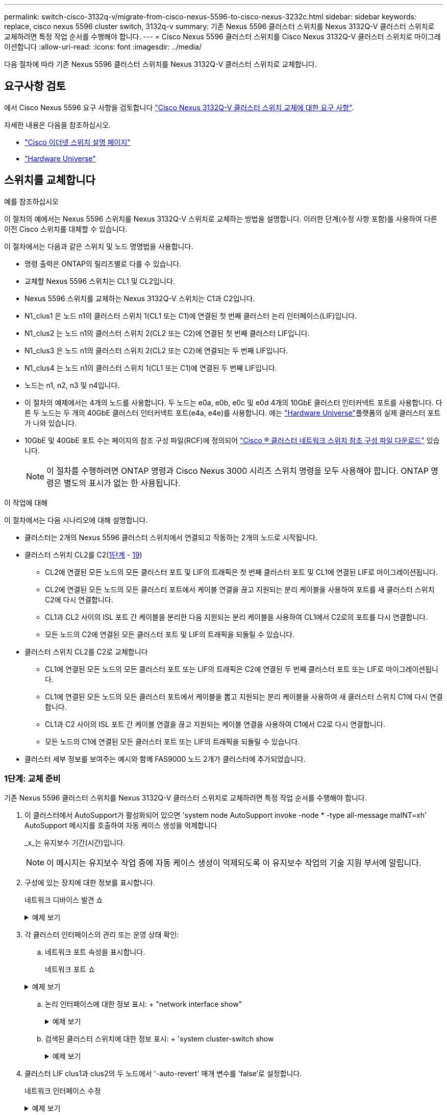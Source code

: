 ---
permalink: switch-cisco-3132q-v/migrate-from-cisco-nexus-5596-to-cisco-nexus-3232c.html 
sidebar: sidebar 
keywords: replace, cisco nexus 5596 cluster switch, 3132q-v 
summary: 기존 Nexus 5596 클러스터 스위치를 Nexus 3132Q-V 클러스터 스위치로 교체하려면 특정 작업 순서를 수행해야 합니다. 
---
= Cisco Nexus 5596 클러스터 스위치를 Cisco Nexus 3132Q-V 클러스터 스위치로 마이그레이션합니다
:allow-uri-read: 
:icons: font
:imagesdir: ../media/


[role="lead"]
다음 절차에 따라 기존 Nexus 5596 클러스터 스위치를 Nexus 3132Q-V 클러스터 스위치로 교체합니다.



== 요구사항 검토

에서 Cisco Nexus 5596 요구 사항을 검토합니다 link:switch-requirements.html["Cisco Nexus 3132Q-V 클러스터 스위치 교체에 대한 요구 사항"].

자세한 내용은 다음을 참조하십시오.

* http://support.netapp.com/NOW/download/software/cm_switches/["Cisco 이더넷 스위치 설명 페이지"^]
* http://hwu.netapp.com["Hardware Universe"^]




== 스위치를 교체합니다

.예를 참조하십시오
이 절차의 예에서는 Nexus 5596 스위치를 Nexus 3132Q-V 스위치로 교체하는 방법을 설명합니다. 이러한 단계(수정 사항 포함)를 사용하여 다른 이전 Cisco 스위치를 대체할 수 있습니다.

이 절차에서는 다음과 같은 스위치 및 노드 명명법을 사용합니다.

* 명령 출력은 ONTAP의 릴리즈별로 다를 수 있습니다.
* 교체할 Nexus 5596 스위치는 CL1 및 CL2입니다.
* Nexus 5596 스위치를 교체하는 Nexus 3132Q-V 스위치는 C1과 C2입니다.
* N1_clus1 은 노드 n1의 클러스터 스위치 1(CL1 또는 C1)에 연결된 첫 번째 클러스터 논리 인터페이스(LIF)입니다.
* N1_clus2 는 노드 n1의 클러스터 스위치 2(CL2 또는 C2)에 연결된 첫 번째 클러스터 LIF입니다.
* N1_clus3 은 노드 n1의 클러스터 스위치 2(CL2 또는 C2)에 연결되는 두 번째 LIF입니다.
* N1_clus4 는 노드 n1의 클러스터 스위치 1(CL1 또는 C1)에 연결된 두 번째 LIF입니다.
* 노드는 n1, n2, n3 및 n4입니다.
* 이 절차의 예제에서는 4개의 노드를 사용합니다. 두 노드는 e0a, e0b, e0c 및 e0d 4개의 10GbE 클러스터 인터커넥트 포트를 사용합니다. 다른 두 노드는 두 개의 40GbE 클러스터 인터커넥트 포트(e4a, e4e)를 사용합니다. 에는 link:https://hwu.netapp.com/["Hardware Universe"^]플랫폼의 실제 클러스터 포트가 나와 있습니다.
* 10GbE 및 40GbE 포트 수는 페이지의 참조 구성 파일(RCF)에 정의되어 https://mysupport.netapp.com/NOW/download/software/sanswitch/fcp/Cisco/netapp_cnmn/download.shtml["Cisco ® 클러스터 네트워크 스위치 참조 구성 파일 다운로드"^] 있습니다.
+

NOTE: 이 절차를 수행하려면 ONTAP 명령과 Cisco Nexus 3000 시리즈 스위치 명령을 모두 사용해야 합니다. ONTAP 명령은 별도의 표시가 없는 한 사용됩니다.



.이 작업에 대해
이 절차에서는 다음 시나리오에 대해 설명합니다.

* 클러스터는 2개의 Nexus 5596 클러스터 스위치에서 연결되고 작동하는 2개의 노드로 시작됩니다.
* 클러스터 스위치 CL2를 C2(<<step1_replace5596_3232q,1단계>> - <<step19_replace5596_3232q,19>>)
+
** CL2에 연결된 모든 노드의 모든 클러스터 포트 및 LIF의 트래픽은 첫 번째 클러스터 포트 및 CL1에 연결된 LIF로 마이그레이션됩니다.
** CL2에 연결된 모든 노드의 모든 클러스터 포트에서 케이블 연결을 끊고 지원되는 분리 케이블을 사용하여 포트를 새 클러스터 스위치 C2에 다시 연결합니다.
** CL1과 CL2 사이의 ISL 포트 간 케이블을 분리한 다음 지원되는 분리 케이블을 사용하여 CL1에서 C2로의 포트를 다시 연결합니다.
** 모든 노드의 C2에 연결된 모든 클러스터 포트 및 LIF의 트래픽을 되돌릴 수 있습니다.


* 클러스터 스위치 CL2를 C2로 교체합니다
+
** CL1에 연결된 모든 노드의 모든 클러스터 포트 또는 LIF의 트래픽은 C2에 연결된 두 번째 클러스터 포트 또는 LIF로 마이그레이션됩니다.
** CL1에 연결된 모든 노드의 모든 클러스터 포트에서 케이블을 뽑고 지원되는 분리 케이블을 사용하여 새 클러스터 스위치 C1에 다시 연결합니다.
** CL1과 C2 사이의 ISL 포트 간 케이블 연결을 끊고 지원되는 케이블 연결을 사용하여 C1에서 C2로 다시 연결합니다.
** 모든 노드의 C1에 연결된 모든 클러스터 포트 또는 LIF의 트래픽을 되돌릴 수 있습니다.


* 클러스터 세부 정보를 보여주는 예시와 함께 FAS9000 노드 2개가 클러스터에 추가되었습니다.




=== 1단계: 교체 준비

기존 Nexus 5596 클러스터 스위치를 Nexus 3132Q-V 클러스터 스위치로 교체하려면 특정 작업 순서를 수행해야 합니다.

. 이 클러스터에서 AutoSupport가 활성화되어 있으면 'system node AutoSupport invoke -node * -type all-message maINT=xh' AutoSupport 메시지를 호출하여 자동 케이스 생성을 억제합니다
+
_x_는 유지보수 기간(시간)입니다.

+

NOTE: 이 메시지는 유지보수 작업 중에 자동 케이스 생성이 억제되도록 이 유지보수 작업의 기술 지원 부서에 알립니다.

. 구성에 있는 장치에 대한 정보를 표시합니다.
+
네트워크 디바이스 발견 쇼

+
.예제 보기
[%collapsible]
====
다음 예는 각 클러스터 인터커넥트 스위치에 대해 각 노드에 구성된 클러스터 인터커넥트 인터페이스 수를 보여 줍니다.

[listing]
----
cluster::> network device-discovery show
            Local  Discovered
Node        Port   Device              Interface        Platform
----------- ------ ------------------- ---------------- ----------------
n1         /cdp
            e0a    CL1                 Ethernet1/1      N5K-C5596UP
            e0b    CL2                 Ethernet1/1      N5K-C5596UP
            e0c    CL2                 Ethernet1/2      N5K-C5596UP
            e0d    CL1                 Ethernet1/2      N5K-C5596UP
n2         /cdp
            e0a    CL1                 Ethernet1/3      N5K-C5596UP
            e0b    CL2                 Ethernet1/3      N5K-C5596UP
            e0c    CL2                 Ethernet1/4      N5K-C5596UP
            e0d    CL1                 Ethernet1/4      N5K-C5596UP
8 entries were displayed.
----
====
. 각 클러스터 인터페이스의 관리 또는 운영 상태 확인:
+
.. 네트워크 포트 속성을 표시합니다.
+
네트워크 포트 쇼

+
.예제 보기
[%collapsible]
====
다음 예는 시스템의 네트워크 포트 속성을 표시합니다.

[listing]
----
cluster::*> network port show –role cluster
  (network port show)
Node: n1
                                                                       Ignore
                                                  Speed(Mbps) Health   Health
Port      IPspace      Broadcast Domain Link MTU  Admin/Oper  Status   Status
--------- ------------ ---------------- ---- ---- ----------- -------- ------
e0a       Cluster      Cluster          up   9000 auto/10000  -        -
e0b       Cluster      Cluster          up   9000 auto/10000  -        -
e0c       Cluster      Cluster          up   9000 auto/10000  -        -
e0d       Cluster      Cluster          up   9000 auto/10000  -        -

Node: n2
                                                                       Ignore
                                                  Speed(Mbps) Health   Health
Port      IPspace      Broadcast Domain Link MTU  Admin/Oper  Status   Status
--------- ------------ ---------------- ---- ---- ----------- -------- ------
e0a       Cluster      Cluster          up   9000  auto/10000 -        -
e0b       Cluster      Cluster          up   9000  auto/10000 -        -
e0c       Cluster      Cluster          up   9000  auto/10000 -        -
e0d       Cluster      Cluster          up   9000  auto/10000 -        -
8 entries were displayed.
----
====
.. 논리 인터페이스에 대한 정보 표시: + "network interface show"
+
.예제 보기
[%collapsible]
====
다음 예에서는 시스템의 모든 LIF에 대한 일반 정보를 표시합니다.

[listing]
----
cluster::*> network interface show -role cluster
 (network interface show)
            Logical    Status     Network            Current       Current Is
Vserver     Interface  Admin/Oper Address/Mask       Node          Port    Home
----------- ---------- ---------- ------------------ ------------- ------- ----
Cluster
            n1_clus1   up/up      10.10.0.1/24       n1            e0a     true
            n1_clus2   up/up      10.10.0.2/24       n1            e0b     true
            n1_clus3   up/up      10.10.0.3/24       n1            e0c     true
            n1_clus4   up/up      10.10.0.4/24       n1            e0d     true
            n2_clus1   up/up      10.10.0.5/24       n2            e0a     true
            n2_clus2   up/up      10.10.0.6/24       n2            e0b     true
            n2_clus3   up/up      10.10.0.7/24       n2            e0c     true
            n2_clus4   up/up      10.10.0.8/24       n2            e0d     true
8 entries were displayed.
----
====
.. 검색된 클러스터 스위치에 대한 정보 표시: + 'system cluster-switch show
+
.예제 보기
[%collapsible]
====
다음 예는 클러스터에 알려진 클러스터 스위치와 해당 관리 IP 주소를 표시합니다.

[listing]
----
cluster::*> system cluster-switch show

Switch                        Type               Address         Model
----------------------------- ------------------ --------------- ---------------
CL1                           cluster-network    10.10.1.101     NX5596
     Serial Number: 01234567
      Is Monitored: true
            Reason:
  Software Version: Cisco Nexus Operating System (NX-OS) Software, Version
                    7.1(1)N1(1)
    Version Source: CDP
CL2                           cluster-network    10.10.1.102     NX5596
     Serial Number: 01234568
      Is Monitored: true
            Reason:
  Software Version: Cisco Nexus Operating System (NX-OS) Software, Version
                    7.1(1)N1(1)
    Version Source: CDP

2 entries were displayed.
----
====


. 클러스터 LIF clus1과 clus2의 두 노드에서 '-auto-revert' 매개 변수를 'false'로 설정합니다.
+
네트워크 인터페이스 수정

+
.예제 보기
[%collapsible]
====
[listing]
----
cluster::*> network interface modify -vserver node1 -lif clus1 -auto-revert false
cluster::*> network interface modify -vserver node1 -lif clus2 -auto-revert false
cluster::*> network interface modify -vserver node2 -lif clus1 -auto-revert false
cluster::*> network interface modify -vserver node2 -lif clus2 -auto-revert false
----
====
. 필요에 따라 새 3132Q-V 스위치에 적절한 RCF 및 이미지가 설치되었는지 확인하고 사용자 및 암호, 네트워크 주소 등과 같은 필수 사이트 사용자 지정을 수행합니다.
+
이때 두 스위치를 모두 준비해야 합니다. RCF 및 이미지를 업그레이드해야 하는 경우 다음 단계를 따르십시오.

+
.. 로 이동합니다 link:http://support.netapp.com/NOW/download/software/cm_switches/["Cisco 이더넷 스위치"^] 페이지로 이동합니다.
.. 스위치 및 필요한 소프트웨어 버전을 해당 페이지의 표에 기록합니다.
.. RCF의 적절한 버전을 다운로드합니다.
.. Description * 페이지에서 * continue * 를 클릭하고 사용권 계약에 동의한 다음 * Download * 페이지의 지침에 따라 RCF를 다운로드합니다.
.. 해당 버전의 이미지 소프트웨어를 다운로드합니다.
+
__ONTAP 8.x 이상 클러스터 및 관리 네트워크 스위치 참조 구성 파일_ 다운로드 페이지를 참조하여 해당 버전을 클릭합니다.

+
올바른 버전을 찾으려면 _ONTAP 8.x 이상 클러스터 네트워크 스위치 다운로드 페이지_를 참조하십시오.



. 교체할 두 번째 Nexus 5596 스위치에 연결된 LIF 마이그레이션:
+
네트워크 인터페이스 마이그레이션

+
.예제 보기
[%collapsible]
====
다음 예에서는 n1과 n2 를 보여 주지만 LIF 마이그레이션은 모든 노드에서 수행되어야 합니다.

[listing]
----
cluster::*> network interface migrate -vserver Cluster -lif n1_clus2 -source-node n1 –
destination-node n1 -destination-port e0a
cluster::*> network interface migrate -vserver Cluster -lif n1_clus3 -source-node n1 –
destination-node n1 -destination-port e0d
cluster::*> network interface migrate -vserver Cluster -lif n2_clus2 -source-node n2 –
destination-node n2 -destination-port e0a
cluster::*> network interface migrate -vserver Cluster -lif n2_clus3 -source-node n2 –
destination-node n2 -destination-port e0d
----
====
. 클러스터의 상태 확인:
+
네트워크 인터페이스 쇼

+
.예제 보기
[%collapsible]
====
다음 예에서는 이전 'network interface migrate' 명령의 결과를 보여 줍니다.

[listing]
----
cluster::*> network interface show -role cluster
 (network interface show)
            Logical    Status     Network            Current       Current Is
Vserver     Interface  Admin/Oper Address/Mask       Node          Port    Home
----------- ---------- ---------- ------------------ ------------- ------- ----
Cluster
            n1_clus1   up/up      10.10.0.1/24       n1            e0a     true
            n1_clus2   up/up      10.10.0.2/24       n1            e0a     false
            n1_clus3   up/up      10.10.0.3/24       n1            e0d     false
            n1_clus4   up/up      10.10.0.4/24       n1            e0d     true
            n2_clus1   up/up      10.10.0.5/24       n2            e0a     true
            n2_clus2   up/up      10.10.0.6/24       n2            e0a     false
            n2_clus3   up/up      10.10.0.7/24       n2            e0d     false
            n2_clus4   up/up      10.10.0.8/24       n2            e0d     true
8 entries were displayed.
----
====
. 스위치 CL2에 물리적으로 연결된 클러스터 인터커넥트 포트를 종료합니다.
+
네트워크 포트 수정

+
.예제 보기
[%collapsible]
====
다음 명령을 실행하면 n1과 n2 에서 지정된 포트가 종료되지만 모든 노드에서 포트가 종료되어야 합니다.

[listing]
----
cluster::*> network port modify -node n1 -port e0b -up-admin false
cluster::*> network port modify -node n1 -port e0c -up-admin false
cluster::*> network port modify -node n2 -port e0b -up-admin false
cluster::*> network port modify -node n2 -port e0c -up-admin false
----
====
. 원격 클러스터 인터페이스의 연결을 확인합니다.


[role="tabbed-block"]
====
.ONTAP 9.9.1 이상
--
를 사용할 수 있습니다 `network interface check cluster-connectivity` 클러스터 연결에 대한 접근성 검사를 시작한 다음 세부 정보를 표시하는 명령입니다.

`network interface check cluster-connectivity start` 및 `network interface check cluster-connectivity show`

[listing, subs="+quotes"]
----
cluster1::*> *network interface check cluster-connectivity start*
----
* 참고: * show 명령을 실행하기 전에 몇 초 동안 기다린 후 세부 정보를 표시합니다.

[listing, subs="+quotes"]
----
cluster1::*> *network interface check cluster-connectivity show*
                                  Source          Destination       Packet
Node   Date                       LIF             LIF               Loss
------ -------------------------- --------------- ----------------- -----------
n1
       3/5/2022 19:21:18 -06:00   n1_clus2        n2_clus1      none
       3/5/2022 19:21:20 -06:00   n1_clus2        n2_clus2      none

n2
       3/5/2022 19:21:18 -06:00   n2_clus2        n1_clus1      none
       3/5/2022 19:21:20 -06:00   n2_clus2        n1_clus2      none
----
--
.모든 ONTAP 릴리스
--
모든 ONTAP 릴리스에 대해 을 사용할 수도 있습니다 `cluster ping-cluster -node <name>` 연결 상태를 확인하는 명령:

`cluster ping-cluster -node <name>`

[listing, subs="+quotes"]
----
cluster::*> *cluster ping-cluster -node n1*
Host is n1
Getting addresses from network interface table...
Cluster n1_clus1 n1		e0a	10.10.0.1
Cluster n1_clus2 n1		e0b	10.10.0.2
Cluster n1_clus3 n1		e0c	10.10.0.3
Cluster n1_clus4 n1		e0d	10.10.0.4
Cluster n2_clus1 n2		e0a	10.10.0.5
Cluster n2_clus2 n2		e0b	10.10.0.6
Cluster n2_clus3 n2		e0c	10.10.0.7
Cluster n2_clus4 n2		e0d	10.10.0.8

Local = 10.10.0.1 10.10.0.2 10.10.0.3 10.10.0.4
Remote = 10.10.0.5 10.10.0.6 10.10.0.7 10.10.0.8
Cluster Vserver Id = 4294967293
Ping status:
....
Basic connectivity succeeds on 16 path(s)
Basic connectivity fails on 0 path(s)
................
Detected 1500 byte MTU on 16 path(s):
    Local 10.10.0.1 to Remote 10.10.0.5
    Local 10.10.0.1 to Remote 10.10.0.6
    Local 10.10.0.1 to Remote 10.10.0.7
    Local 10.10.0.1 to Remote 10.10.0.8
    Local 10.10.0.2 to Remote 10.10.0.5
    Local 10.10.0.2 to Remote 10.10.0.6
    Local 10.10.0.2 to Remote 10.10.0.7
    Local 10.10.0.2 to Remote 10.10.0.8
    Local 10.10.0.3 to Remote 10.10.0.5
    Local 10.10.0.3 to Remote 10.10.0.6
    Local 10.10.0.3 to Remote 10.10.0.7
    Local 10.10.0.3 to Remote 10.10.0.8
    Local 10.10.0.4 to Remote 10.10.0.5
    Local 10.10.0.4 to Remote 10.10.0.6
    Local 10.10.0.4 to Remote 10.10.0.7
    Local 10.10.0.4 to Remote 10.10.0.8
Larger than PMTU communication succeeds on 16 path(s)
RPC status:
4 paths up, 0 paths down (tcp check)
4 paths up, 0 paths down (udp check)
----
--
====
. [[step10]] 활성 Nexus 5596 스위치의 ISL 포트 41 - 48을 종료합니다. CL1:
+
.예제 보기
[%collapsible]
====
다음 예에서는 Nexus 5596 스위치 CL1에서 ISL 포트 41 ~ 48을 종료하는 방법을 보여 줍니다.

[listing]
----
(CL1)# configure
(CL1)(Config)# interface e1/41-48
(CL1)(config-if-range)# shutdown
(CL1)(config-if-range)# exit
(CL1)(Config)# exit
(CL1)#
----
====
+
Nexus 5010 또는 5020을 교체하는 경우 ISL에 적합한 포트 번호를 지정하십시오.

. CL1과 C2 사이에 임시 ISL을 구축합니다.
+
.예제 보기
[%collapsible]
====
다음 예에서는 CL1과 C2 간에 임시 ISL을 설정하는 방법을 보여 줍니다.

[listing]
----
C2# configure
C2(config)# interface port-channel 2
C2(config-if)# switchport mode trunk
C2(config-if)# spanning-tree port type network
C2(config-if)# mtu 9216
C2(config-if)# interface breakout module 1 port 24 map 10g-4x
C2(config)# interface e1/24/1-4
C2(config-if-range)# switchport mode trunk
C2(config-if-range)# mtu 9216
C2(config-if-range)# channel-group 2 mode active
C2(config-if-range)# exit
C2(config-if)# exit
----
====




=== 2단계: 포트 구성

. 모든 노드에서 Nexus 5596 스위치 CL2에 연결된 모든 케이블을 분리합니다.
+
지원되는 케이블 연결을 사용하여 모든 노드의 분리된 포트를 Nexus 3132Q-V 스위치 C2에 다시 연결합니다.

. Nexus 5596 스위치 CL2에서 모든 케이블을 분리합니다.
+
새 Cisco 3132Q-V 스위치 C2의 포트 1/24를 기존 Nexus 5596, CL1의 포트 45-48에 연결하는 SFP+ 브레이크아웃 케이블에 해당 Cisco QSFP를 연결합니다.

. 실행 중인 구성에서 인터페이스 eth1/45-48에 이미 채널 그룹 1 모드가 활성화되어 있는지 확인합니다.
. 활성 Nexus 5596 스위치 CL1에서 ISL 포트 45 - 48을 가져옵니다.
+
.예제 보기
[%collapsible]
====
다음 예에서는 ISL 포트 45 - 48이 가동되는 것을 보여 줍니다.

[listing]
----
(CL1)# configure
(CL1)(Config)# interface e1/45-48
(CL1)(config-if-range)# no shutdown
(CL1)(config-if-range)# exit
(CL1)(Config)# exit
(CL1)#
----
====
. Nexus 5596 스위치 CL1에서 ISL이 "작동" 상태인지 확인합니다.
+
'포트-채널 요약

+
.예제 보기
[%collapsible]
====
포트 eth1/45 ~ eth1/48은 포트 채널에서 ISL 포트가 "UP"임을 나타내는 (P)이어야 합니다.

[listing]
----
Example
CL1# show port-channel summary
Flags: D - Down         P - Up in port-channel (members)
       I - Individual   H - Hot-standby (LACP only)
       s - Suspended    r - Module-removed
       S - Switched     R - Routed
       U - Up (port-channel)
       M - Not in use. Min-links not met
--------------------------------------------------------------------------------
Group Port-        Type   Protocol  Member Ports
      Channel
--------------------------------------------------------------------------------
1     Po1(SU)      Eth    LACP      Eth1/41(D)   Eth1/42(D)   Eth1/43(D)
                                    Eth1/44(D)   Eth1/45(P)   Eth1/46(P)
                                    Eth1/47(P)   Eth1/48(P)
----
====
. 3132Q-V 스위치 C2에서 ISL이 "UP"인지 확인합니다.
+
'포트-채널 요약

+
.예제 보기
[%collapsible]
====
포트 eth1/24/1, eth1/24/2, eth1/24/3 및 eth1/24/4는 포트 채널에서 ISL 포트가 "UP"임을 나타내는 P를 표시해야 합니다.

[listing]
----
C2# show port-channel summary
Flags: D - Down         P - Up in port-channel (members)
       I - Individual   H - Hot-standby (LACP only)
       s - Suspended    r - Module-removed
       S - Switched     R - Routed
       U - Up (port-channel)
       M - Not in use. Min-links not met
--------------------------------------------------------------------------------
Group Port-        Type   Protocol  Member Ports
      Channel
--------------------------------------------------------------------------------
1     Po1(SU)      Eth    LACP      Eth1/31(D)   Eth1/32(D)
2     Po2(SU)      Eth    LACP      Eth1/24/1(P)  Eth1/24/2(P)  Eth1/24/3(P)
                                    Eth1/24/4(P)
----
====
. 모든 노드에서 3132Q-V 스위치 C2에 연결된 모든 클러스터 인터커넥트 포트를 불러옵니다.
+
네트워크 포트 수정

+
.예제 보기
[%collapsible]
====
다음 예에서는 n1 및 n2 노드에서 지정된 포트가 가동되는 것을 보여 줍니다.

[listing]
----
cluster::*> network port modify -node n1 -port e0b -up-admin true
cluster::*> network port modify -node n1 -port e0c -up-admin true
cluster::*> network port modify -node n2 -port e0b -up-admin true
cluster::*> network port modify -node n2 -port e0c -up-admin true
----
====
. 모든 노드에서 C2에 연결된 마이그레이션된 모든 클러스터 인터커넥트 LIF를 되돌립니다.
+
네트워크 인터페이스 복원

+
.예제 보기
[%collapsible]
====
다음 예에서는 n1 및 n2 노드의 홈 포트로 되돌아갈 마이그레이션된 클러스터 LIF를 보여 줍니다.

[listing]
----
cluster::*> network interface revert -vserver Cluster -lif n1_clus2
cluster::*> network interface revert -vserver Cluster -lif n1_clus3
cluster::*> network interface revert -vserver Cluster -lif n2_clus2
cluster::*> network interface revert -vserver Cluster -lif n2_clus3
----
====
. 모든 클러스터 인터커넥트 포트가 이제 홈 으로 되돌려졌는지 확인합니다.
+
네트워크 인터페이스 쇼

+
.예제 보기
[%collapsible]
====
다음 예제는 clus2의 LIF가 홈 포트로 되돌려진 것을 보여 주고 현재 포트 열의 포트가 "홈" 열에서 "참" 상태인 경우 LIF가 성공적으로 되돌려지는 것을 보여 줍니다. '홈'이 '거짓'이면 LIF는 되돌릴 수 없습니다.

[listing]
----
cluster::*> network interface show -role cluster
(network interface show)
            Logical    Status     Network            Current       Current Is
Vserver     Interface  Admin/Oper Address/Mask       Node          Port    Home
----------- ---------- ---------- ------------------ ------------- ------- ----
Cluster
            n1_clus1   up/up      10.10.0.1/24       n1            e0a     true
            n1_clus2   up/up      10.10.0.2/24       n1            e0b     true
            n1_clus3   up/up      10.10.0.3/24       n1            e0c     true
            n1_clus4   up/up      10.10.0.4/24       n1            e0d     true
            n2_clus1   up/up      10.10.0.5/24       n2            e0a     true
            n2_clus2   up/up      10.10.0.6/24       n2            e0b     true
            n2_clus3   up/up      10.10.0.7/24       n2            e0c     true
            n2_clus4   up/up      10.10.0.8/24       n2            e0d     true
8 entries were displayed.
----
====
. 클러스터된 포트가 연결되었는지 확인합니다.
+
네트워크 포트 쇼

+
.예제 보기
[%collapsible]
====
다음 예에서는 이전의 'network port modify' 명령의 결과를 보여 주며, 모든 클러스터 상호 연결이 'up'인지 확인합니다.

[listing]
----
cluster::*> network port show -role cluster
  (network port show)
Node: n1
                                                                       Ignore
                                                  Speed(Mbps) Health   Health
Port      IPspace      Broadcast Domain Link MTU  Admin/Oper  Status   Status
--------- ------------ ---------------- ---- ---- ----------- -------- ------
e0a       Cluster      Cluster          up   9000 auto/10000  -        -
e0b       Cluster      Cluster          up   9000 auto/10000  -        -
e0c       Cluster      Cluster          up   9000 auto/10000  -        -
e0d       Cluster      Cluster          up   9000 auto/10000  -        -

Node: n2
                                                                       Ignore
                                                  Speed(Mbps) Health   Health
Port      IPspace      Broadcast Domain Link MTU  Admin/Oper  Status   Status
--------- ------------ ---------------- ---- ---- ----------- -------- ------
e0a       Cluster      Cluster          up   9000  auto/10000 -        -
e0b       Cluster      Cluster          up   9000  auto/10000 -        -
e0c       Cluster      Cluster          up   9000  auto/10000 -        -
e0d       Cluster      Cluster          up   9000  auto/10000 -        -
8 entries were displayed.
----
====
. 원격 클러스터 인터페이스의 연결을 확인합니다.


[role="tabbed-block"]
====
.ONTAP 9.9.1 이상
--
를 사용할 수 있습니다 `network interface check cluster-connectivity` 클러스터 연결에 대한 접근성 검사를 시작한 다음 세부 정보를 표시하는 명령입니다.

`network interface check cluster-connectivity start` 및 `network interface check cluster-connectivity show`

[listing, subs="+quotes"]
----
cluster1::*> *network interface check cluster-connectivity start*
----
* 참고: * show 명령을 실행하기 전에 몇 초 동안 기다린 후 세부 정보를 표시합니다.

[listing, subs="+quotes"]
----
cluster1::*> *network interface check cluster-connectivity show*
                                  Source          Destination       Packet
Node   Date                       LIF             LIF               Loss
------ -------------------------- --------------- ----------------- -----------
n1
       3/5/2022 19:21:18 -06:00   n1_clus2        n2_clus1      none
       3/5/2022 19:21:20 -06:00   n1_clus2        n2_clus2      none

n2
       3/5/2022 19:21:18 -06:00   n2_clus2        n1_clus1      none
       3/5/2022 19:21:20 -06:00   n2_clus2        n1_clus2      none
----
--
.모든 ONTAP 릴리스
--
모든 ONTAP 릴리스에 대해 을 사용할 수도 있습니다 `cluster ping-cluster -node <name>` 연결 상태를 확인하는 명령:

`cluster ping-cluster -node <name>`

[listing, subs="+quotes"]
----
cluster::*> *cluster ping-cluster -node n1*
Host is n1
Getting addresses from network interface table...
Cluster n1_clus1 n1		e0a	10.10.0.1
Cluster n1_clus2 n1		e0b	10.10.0.2
Cluster n1_clus3 n1		e0c	10.10.0.3
Cluster n1_clus4 n1		e0d	10.10.0.4
Cluster n2_clus1 n2		e0a	10.10.0.5
Cluster n2_clus2 n2		e0b	10.10.0.6
Cluster n2_clus3 n2		e0c	10.10.0.7
Cluster n2_clus4 n2		e0d	10.10.0.8

Local = 10.10.0.1 10.10.0.2 10.10.0.3 10.10.0.4
Remote = 10.10.0.5 10.10.0.6 10.10.0.7 10.10.0.8
Cluster Vserver Id = 4294967293
Ping status:
....
Basic connectivity succeeds on 16 path(s)
Basic connectivity fails on 0 path(s)
................
Detected 1500 byte MTU on 16 path(s):
    Local 10.10.0.1 to Remote 10.10.0.5
    Local 10.10.0.1 to Remote 10.10.0.6
    Local 10.10.0.1 to Remote 10.10.0.7
    Local 10.10.0.1 to Remote 10.10.0.8
    Local 10.10.0.2 to Remote 10.10.0.5
    Local 10.10.0.2 to Remote 10.10.0.6
    Local 10.10.0.2 to Remote 10.10.0.7
    Local 10.10.0.2 to Remote 10.10.0.8
    Local 10.10.0.3 to Remote 10.10.0.5
    Local 10.10.0.3 to Remote 10.10.0.6
    Local 10.10.0.3 to Remote 10.10.0.7
    Local 10.10.0.3 to Remote 10.10.0.8
    Local 10.10.0.4 to Remote 10.10.0.5
    Local 10.10.0.4 to Remote 10.10.0.6
    Local 10.10.0.4 to Remote 10.10.0.7
    Local 10.10.0.4 to Remote 10.10.0.8
Larger than PMTU communication succeeds on 16 path(s)
RPC status:
4 paths up, 0 paths down (tcp check)
4 paths up, 0 paths down (udp check)
----
--
====
. [[step12]] 클러스터의 각 노드에서 교체할 첫 번째 Nexus 5596 스위치인 CL1과 연결된 인터페이스를 마이그레이션합니다.
+
네트워크 인터페이스 마이그레이션

+
.예제 보기
[%collapsible]
====
다음 예에서는 n1 및 n2 노드에서 마이그레이션되는 포트 또는 LIF를 보여 줍니다.

[listing]
----
cluster::*> network interface migrate -vserver Cluster -lif n1_clus1 -source-node n1 -
destination-node n1 -destination-port e0b
cluster::*> network interface migrate -vserver Cluster -lif n1_clus4 -source-node n1 -
destination-node n1 -destination-port e0c
cluster::*> network interface migrate -vserver Cluster -lif n2_clus1 -source-node n2 -
destination-node n2 -destination-port e0b
cluster::*> network interface migrate -vserver Cluster -lif n2_clus4 -source-node n2 -
destination-node n2 -destination-port e0c
----
====
. 클러스터 상태 확인:
+
네트워크 인터페이스 쇼

+
.예제 보기
[%collapsible]
====
다음 예에서는 필요한 클러스터 LIF가 클러스터 스위치 C2에서 호스팅되는 적절한 클러스터 포트로 마이그레이션되었음을 보여 줍니다.

[listing]
----
 (network interface show)
            Logical    Status     Network            Current       Current Is
Vserver     Interface  Admin/Oper Address/Mask       Node          Port    Home
----------- ---------- ---------- ------------------ ------------- ------- ----
Cluster
            n1_clus1   up/up      10.10.0.1/24       n1            e0b     false
            n1_clus2   up/up      10.10.0.2/24       n1            e0b     true
            n1_clus3   up/up      10.10.0.3/24       n1            e0c     true
            n1_clus4   up/up      10.10.0.4/24       n1            e0c     false
            n2_clus1   up/up      10.10.0.5/24       n2            e0b     false
            n2_clus2   up/up      10.10.0.6/24       n2            e0b     true
            n2_clus3   up/up      10.10.0.7/24       n2            e0c     true
            n2_clus4   up/up      10.10.0.8/24       n2            e0c     false
8 entries were displayed.

----- ------- ----
----
====
. 모든 노드에서 CL1에 연결된 노드 포트를 종료합니다.
+
네트워크 포트 수정

+
.예제 보기
[%collapsible]
====
다음 예는 n1 및 n2 노드에서 종료되는 지정된 포트를 보여줍니다.

[listing]
----
cluster::*> network port modify -node n1 -port e0a -up-admin false
cluster::*> network port modify -node n1 -port e0d -up-admin false
cluster::*> network port modify -node n2 -port e0a -up-admin false
cluster::*> network port modify -node n2 -port e0d -up-admin false
----
====
. 활성 3132Q-V 스위치 C2에서 ISL 포트 24, 31 및 32를 종료합니다.
+
'허틀다운'

+
.예제 보기
[%collapsible]
====
다음 예에서는 ISL 24, 31 및 32를 종료하는 방법을 보여 줍니다.

[listing]
----
C2# configure
C2(Config)# interface e1/24/1-4
C2(config-if-range)# shutdown
C2(config-if-range)# exit
C2(config)# interface 1/31-32
C2(config-if-range)# shutdown
C2(config-if-range)# exit
C2(config-if)# exit
C2#
----
====
. 모든 노드에서 Nexus 5596 스위치 CL1에 연결된 모든 케이블을 분리합니다.
+
지원되는 케이블 연결을 사용하여 모든 노드의 분리된 포트를 Nexus 3132Q-V 스위치 C1에 다시 연결합니다.

. Nexus 3132Q-V C2 포트 e1/24에서 QSFP 브레이크아웃 케이블을 분리합니다.
+
지원되는 Cisco QSFP 광 케이블 또는 직접 연결 케이블을 사용하여 C1의 포트 e1/31 및 e1/32를 C2의 포트 e1/31 및 e1/32에 연결합니다.

. 포트 24에서 구성을 복원하고 C2에서 임시 포트 채널 2를 제거합니다.
+
[listing]
----
C2# configure
C2(config)# no interface breakout module 1 port 24 map 10g-4x
C2(config)# no interface port-channel 2
C2(config-if)# int e1/24
C2(config-if)# description 40GbE Node Port
C2(config-if)# spanning-tree port type edge
C2(config-if)# spanning-tree bpduguard enable
C2(config-if)# mtu 9216
C2(config-if-range)# exit
C2(config)# exit
C2# copy running-config startup-config
[########################################] 100%
Copy Complete.
----
. 활성 3132Q-V 스위치인 C2에서 ISL 포트 31 및 32를 "no shutdown"으로 불러옵니다
+
.예제 보기
[%collapsible]
====
다음 예에서는 3132Q-V 스위치 C2에서 ISL 31 및 32를 가져오는 방법을 보여 줍니다.

[listing]
----
C2# configure
C2(config)# interface ethernet 1/31-32
C2(config-if-range)# no shutdown
C2(config-if-range)# exit
C2(config)# exit
C2# copy running-config startup-config
[########################################] 100%
Copy Complete.
----
====




=== 3단계: 구성을 확인합니다

. ISL 연결이 올바른지 확인합니다 `up` 3132Q-V 스위치 C2에서:
+
'포트-채널 요약

+
.예제 보기
[%collapsible]
====
포트 Eth1/31과 Eth1/32는 포트 채널에서 ISL 포트가 모두 "위쪽"으로 표시되어야 합니다.

[listing]
----
C1# show port-channel summary
Flags: D - Down         P - Up in port-channel (members)
       I - Individual   H - Hot-standby (LACP only)
       s - Suspended    r - Module-removed
       S - Switched     R - Routed
       U - Up (port-channel)
       M - Not in use. Min-links not met
--------------------------------------------------------------------------------
Group Port-        Type   Protocol  Member Ports
      Channel
--------------------------------------------------------------------------------
1     Po1(SU)      Eth    LACP      Eth1/31(P)   Eth1/32(P)
----
====
. 모든 노드에서 새 3132Q-V 스위치 C1에 연결된 모든 클러스터 인터커넥트 포트를 불러옵니다.
+
네트워크 포트 수정

+
.예제 보기
[%collapsible]
====
다음 예에서는 3132Q-V 스위치 C1에서 n1 및 n2에 대해 연결되는 모든 클러스터 인터커넥트 포트를 보여 줍니다.

[listing]
----
cluster::*> network port modify -node n1 -port e0a -up-admin true
cluster::*> network port modify -node n1 -port e0d -up-admin true
cluster::*> network port modify -node n2 -port e0a -up-admin true
cluster::*> network port modify -node n2 -port e0d -up-admin true
----
====
. 클러스터 노드 포트의 상태를 확인합니다.
+
네트워크 포트 쇼

+
.예제 보기
[%collapsible]
====
다음 예에서는 새 3132Q-V 스위치 C1의 모든 노드에 있는 모든 클러스터 인터커넥트 포트가 "UP"인지 확인합니다.

[listing]
----
cluster::*> network port show -role cluster
  (network port show)
Node: n1
                                                                       Ignore
                                                  Speed(Mbps) Health   Health
Port      IPspace      Broadcast Domain Link MTU  Admin/Oper  Status   Status
--------- ------------ ---------------- ---- ---- ----------- -------- ------
e0a       Cluster      Cluster          up   9000 auto/10000  -        -
e0b       Cluster      Cluster          up   9000 auto/10000  -        -
e0c       Cluster      Cluster          up   9000 auto/10000  -        -
e0d       Cluster      Cluster          up   9000 auto/10000  -        -

Node: n2
                                                                       Ignore
                                                  Speed(Mbps) Health   Health
Port      IPspace      Broadcast Domain Link MTU  Admin/Oper  Status   Status
--------- ------------ ---------------- ---- ---- ----------- -------- ------
e0a       Cluster      Cluster          up   9000  auto/10000 -        -
e0b       Cluster      Cluster          up   9000  auto/10000 -        -
e0c       Cluster      Cluster          up   9000  auto/10000 -        -
e0d       Cluster      Cluster          up   9000  auto/10000 -        -
8 entries were displayed.
----
====
. 모든 노드에서 특정 클러스터 LIF를 홈 포트로 되돌립니다.
+
네트워크 인터페이스 복원

+
.예제 보기
[%collapsible]
====
다음 예에서는 n1 및 n2 노드의 홈 포트로 되돌아갈 특정 클러스터 LIF를 보여 줍니다.

[listing]
----
cluster::*> network interface revert -vserver Cluster -lif n1_clus1
cluster::*> network interface revert -vserver Cluster -lif n1_clus4
cluster::*> network interface revert -vserver Cluster -lif n2_clus1
cluster::*> network interface revert -vserver Cluster -lif n2_clus4
----
====
. 인터페이스가 홈 인터페이스인지 확인합니다.
+
네트워크 인터페이스 쇼

+
.예제 보기
[%collapsible]
====
다음 예에서는 n1과 n2에 대해 클러스터 인터커넥트 인터페이스의 상태가 'UP'이고 'is home'으로 표시되어 있습니다.

[listing]
----
cluster::*> network interface show -role cluster
 (network interface show)
            Logical    Status     Network            Current       Current Is
Vserver     Interface  Admin/Oper Address/Mask       Node          Port    Home
----------- ---------- ---------- ------------------ ------------- ------- ----
Cluster
            n1_clus1   up/up      10.10.0.1/24       n1            e0a     true
            n1_clus2   up/up      10.10.0.2/24       n1            e0b     true
            n1_clus3   up/up      10.10.0.3/24       n1            e0c     true
            n1_clus4   up/up      10.10.0.4/24       n1            e0d     true
            n2_clus1   up/up      10.10.0.5/24       n2            e0a     true
            n2_clus2   up/up      10.10.0.6/24       n2            e0b     true
            n2_clus3   up/up      10.10.0.7/24       n2            e0c     true
            n2_clus4   up/up      10.10.0.8/24       n2            e0d     true
8 entries were displayed.
----
====
. 원격 클러스터 인터페이스의 연결을 확인합니다.


[role="tabbed-block"]
====
.ONTAP 9.9.1 이상
--
를 사용할 수 있습니다 `network interface check cluster-connectivity` 클러스터 연결에 대한 접근성 검사를 시작한 다음 세부 정보를 표시하는 명령입니다.

`network interface check cluster-connectivity start` 및 `network interface check cluster-connectivity show`

[listing, subs="+quotes"]
----
cluster1::*> *network interface check cluster-connectivity start*
----
* 참고: * show 명령을 실행하기 전에 몇 초 동안 기다린 후 세부 정보를 표시합니다.

[listing, subs="+quotes"]
----
cluster1::*> *network interface check cluster-connectivity show*
                                  Source          Destination       Packet
Node   Date                       LIF             LIF               Loss
------ -------------------------- --------------- ----------------- -----------
n1
       3/5/2022 19:21:18 -06:00   n1_clus2        n2_clus1      none
       3/5/2022 19:21:20 -06:00   n1_clus2        n2_clus2      none

n2
       3/5/2022 19:21:18 -06:00   n2_clus2        n1_clus1      none
       3/5/2022 19:21:20 -06:00   n2_clus2        n1_clus2      none
----
--
.모든 ONTAP 릴리스
--
모든 ONTAP 릴리스에 대해 을 사용할 수도 있습니다 `cluster ping-cluster -node <name>` 연결 상태를 확인하는 명령:

`cluster ping-cluster -node <name>`

[listing, subs="+quotes"]
----
cluster::*> *cluster ping-cluster -node n1*
Host is n1
Getting addresses from network interface table...
Cluster n1_clus1 n1		e0a	10.10.0.1
Cluster n1_clus2 n1		e0b	10.10.0.2
Cluster n1_clus3 n1		e0c	10.10.0.3
Cluster n1_clus4 n1		e0d	10.10.0.4
Cluster n2_clus1 n2		e0a	10.10.0.5
Cluster n2_clus2 n2		e0b	10.10.0.6
Cluster n2_clus3 n2		e0c	10.10.0.7
Cluster n2_clus4 n2		e0d	10.10.0.8

Local = 10.10.0.1 10.10.0.2 10.10.0.3 10.10.0.4
Remote = 10.10.0.5 10.10.0.6 10.10.0.7 10.10.0.8
Cluster Vserver Id = 4294967293
Ping status:
....
Basic connectivity succeeds on 16 path(s)
Basic connectivity fails on 0 path(s)
................
Detected 1500 byte MTU on 16 path(s):
    Local 10.10.0.1 to Remote 10.10.0.5
    Local 10.10.0.1 to Remote 10.10.0.6
    Local 10.10.0.1 to Remote 10.10.0.7
    Local 10.10.0.1 to Remote 10.10.0.8
    Local 10.10.0.2 to Remote 10.10.0.5
    Local 10.10.0.2 to Remote 10.10.0.6
    Local 10.10.0.2 to Remote 10.10.0.7
    Local 10.10.0.2 to Remote 10.10.0.8
    Local 10.10.0.3 to Remote 10.10.0.5
    Local 10.10.0.3 to Remote 10.10.0.6
    Local 10.10.0.3 to Remote 10.10.0.7
    Local 10.10.0.3 to Remote 10.10.0.8
    Local 10.10.0.4 to Remote 10.10.0.5
    Local 10.10.0.4 to Remote 10.10.0.6
    Local 10.10.0.4 to Remote 10.10.0.7
    Local 10.10.0.4 to Remote 10.10.0.8
Larger than PMTU communication succeeds on 16 path(s)
RPC status:
4 paths up, 0 paths down (tcp check)
4 paths up, 0 paths down (udp check)
----
--
====
. [[step7]] Nexus 3132Q-V 클러스터 스위치에 노드를 추가하여 클러스터를 확장합니다.
. 구성에 있는 장치에 대한 정보를 표시합니다.
+
** 네트워크 디바이스 발견 쇼
** 네트워크 포트 show-role cluster
** 네트워크 인터페이스 show-role cluster
** 'system cluster-switch show'
+
.예제 보기
[%collapsible]
====
다음 예에서는 Nexus 3132Q-V 클러스터 스위치 양쪽 모두에서 포트 e1/7 및 e1/8에 연결된 40GbE 클러스터 포트가 있는 노드 n3 및 n4를 보여 주고 두 노드가 클러스터에 결합되었습니다. 사용되는 40GbE 클러스터 인터커넥트 포트는 e4a 및 e4e입니다.

[listing]
----
cluster::> network device-discovery show
            Local  Discovered
Node        Port   Device              Interface        Platform
----------- ------ ------------------- ---------------- ----------------
n1         /cdp
            e0a    C1                 Ethernet1/1/1    N3K-C3132Q-V
            e0b    C2                 Ethernet1/1/1    N3K-C3132Q-V
            e0c    C2                 Ethernet1/1/2    N3K-C3132Q-V
            e0d    C1                 Ethernet1/1/2    N3K-C3132Q-V
n2         /cdp
            e0a    C1                 Ethernet1/1/3    N3K-C3132Q-V
            e0b    C2                 Ethernet1/1/3    N3K-C3132Q-V
            e0c    C2                 Ethernet1/1/4    N3K-C3132Q-V
            e0d    C1                 Ethernet1/1/4    N3K-C3132Q-V
n3         /cdp
            e4a    C1                 Ethernet1/7      N3K-C3132Q-V
            e4e    C2                 Ethernet1/7      N3K-C3132Q-V
n4         /cdp
            e4a    C1                 Ethernet1/8      N3K-C3132Q-V
            e4e    C2                 Ethernet1/8      N3K-C3132Q-V
12 entries were displayed.
----
[listing]
----
cluster::*> network port show -role cluster
  (network port show)
Node: n1
                                                                       Ignore
                                                  Speed(Mbps) Health   Health
Port      IPspace      Broadcast Domain Link MTU  Admin/Oper  Status   Status
--------- ------------ ---------------- ---- ---- ----------- -------- ------
e0a       Cluster      Cluster          up   9000 auto/10000  -        -
e0b       Cluster      Cluster          up   9000 auto/10000  -        -
e0c       Cluster      Cluster          up   9000 auto/10000  -        -
e0d       Cluster      Cluster          up   9000 auto/10000  -        -

Node: n2
                                                                       Ignore
                                                  Speed(Mbps) Health   Health
Port      IPspace      Broadcast Domain Link MTU  Admin/Oper  Status   Status
--------- ------------ ---------------- ---- ---- ----------- -------- ------
e0a       Cluster      Cluster          up   9000  auto/10000 -        -
e0b       Cluster      Cluster          up   9000  auto/10000 -        -
e0c       Cluster      Cluster          up   9000  auto/10000 -        -
e0d       Cluster      Cluster          up   9000  auto/10000 -        -

Node: n3
                                                                       Ignore
                                                  Speed(Mbps) Health   Health
Port      IPspace      Broadcast Domain Link MTU  Admin/Oper  Status   Status
--------- ------------ ---------------- ---- ---- ----------- -------- ------
e4a       Cluster      Cluster          up   9000 auto/40000  -        -
e4e       Cluster      Cluster          up   9000 auto/40000  -        -

Node: n4
                                                                       Ignore
                                                  Speed(Mbps) Health   Health
Port      IPspace      Broadcast Domain Link MTU  Admin/Oper  Status   Status
--------- ------------ ---------------- ---- ---- ----------- -------- ------
e4a       Cluster      Cluster          up   9000 auto/40000  -        -
e4e       Cluster      Cluster          up   9000 auto/40000  -        -
12 entries were displayed.
----
[listing]
----
cluster::*> network interface show -role cluster
 (network interface show)
            Logical    Status     Network            Current       Current Is
Vserver     Interface  Admin/Oper Address/Mask       Node          Port    Home
----------- ---------- ---------- ------------------ ------------- ------- ----
Cluster
            n1_clus1   up/up      10.10.0.1/24       n1            e0a     true
            n1_clus2   up/up      10.10.0.2/24       n1            e0b     true
            n1_clus3   up/up      10.10.0.3/24       n1            e0c     true
            n1_clus4   up/up      10.10.0.4/24       n1            e0d     true
            n2_clus1   up/up      10.10.0.5/24       n2            e0a     true
            n2_clus2   up/up      10.10.0.6/24       n2            e0b     true
            n2_clus3   up/up      10.10.0.7/24       n2            e0c     true
            n2_clus4   up/up      10.10.0.8/24       n2            e0d     true
            n3_clus1   up/up      10.10.0.9/24       n3            e4a     true
            n3_clus2   up/up      10.10.0.10/24      n3            e4e     true
            n4_clus1   up/up      10.10.0.11/24      n4            e4a     true
            n4_clus2   up/up      10.10.0.12/24      n4            e4e     true
12 entries were displayed.
----
[listing]
----
cluster::*> system cluster-switch show

Switch                      Type               Address          Model
--------------------------- ------------------ ---------------- ---------------
C1                          cluster-network    10.10.1.103      NX3132V
     Serial Number: FOX000001
      Is Monitored: true
            Reason:
  Software Version: Cisco Nexus Operating System (NX-OS) Software, Version
                    7.0(3)I4(1)
    Version Source: CDP

C2                          cluster-network     10.10.1.104      NX3132V
     Serial Number: FOX000002
      Is Monitored: true
            Reason:
  Software Version: Cisco Nexus Operating System (NX-OS) Software, Version
                    7.0(3)I4(1)
    Version Source: CDP

CL1                           cluster-network   10.10.1.101     NX5596
     Serial Number: 01234567
      Is Monitored: true
            Reason:
  Software Version: Cisco Nexus Operating System (NX-OS) Software, Version
                    7.1(1)N1(1)
    Version Source: CDP
CL2                           cluster-network    10.10.1.102     NX5596
     Serial Number: 01234568
      Is Monitored: true
            Reason:
  Software Version: Cisco Nexus Operating System (NX-OS) Software, Version
                    7.1(1)N1(1)
    Version Source: CDP

4 entries were displayed.

----
====


. 교체된 Nexus 5596이 자동으로 제거되지 않은 경우 제거합니다.
+
'system cluster-switch delete

+
.예제 보기
[%collapsible]
====
다음 예에서는 Nexus 5596을 제거하는 방법을 보여 줍니다.

[listing]
----
cluster::> system cluster-switch delete -device CL1
cluster::> system cluster-switch delete -device CL2
----
====
. 각 노드에서 자동 되돌아가도록 클러스터 clus1 및 clus2를 구성하고 확인합니다.
+
.예제 보기
[%collapsible]
====
[listing]
----
cluster::*> network interface modify -vserver node1 -lif clus1 -auto-revert true
cluster::*> network interface modify -vserver node1 -lif clus2 -auto-revert true
cluster::*> network interface modify -vserver node2 -lif clus1 -auto-revert true
cluster::*> network interface modify -vserver node2 -lif clus2 -auto-revert true
----
====
. 적절한 클러스터 스위치가 모니터링되는지 확인합니다.
+
'system cluster-switch show'

+
.예제 보기
[%collapsible]
====
[listing]
----
cluster::> system cluster-switch show

Switch                      Type               Address          Model
--------------------------- ------------------ ---------------- ---------------
C1                          cluster-network    10.10.1.103      NX3132V
     Serial Number: FOX000001
      Is Monitored: true
            Reason:
  Software Version: Cisco Nexus Operating System (NX-OS) Software, Version
                    7.0(3)I4(1)
    Version Source: CDP

C2                          cluster-network     10.10.1.104      NX3132V
     Serial Number: FOX000002
      Is Monitored: true
            Reason:
  Software Version: Cisco Nexus Operating System (NX-OS) Software, Version
                    7.0(3)I4(1)
    Version Source: CDP

2 entries were displayed.
----
====
. 자동 케이스 생성을 억제한 경우 AutoSupport 메시지를 호출하여 다시 활성화합니다.
+
'System node AutoSupport invoke-node * -type all-message maINT=end'



.다음 단계
link:../switch-cshm/config-overview.html["스위치 상태 모니터링을 구성합니다"]
